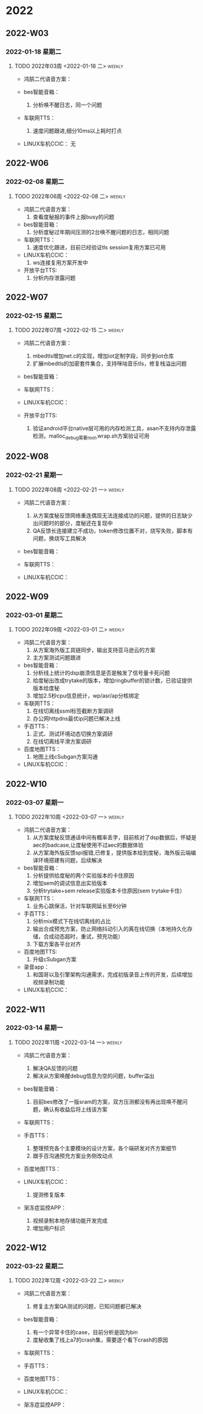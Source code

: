 

* 2022

** 2022-W03

*** 2022-01-18 星期二


**** TODO  2022年03周  <2022-01-18 二>                               :weekly:
   - 鸿鹄二代语音方案：
     
   - bes智能音箱：
     1. 分析唤不醒日志，同一个问题
   - 车联网TTS：
     1. 速度问题跟进,细分10ms以上耗时打点
   - LINUX车机CCIC：
     无

** 2022-W06

*** 2022-02-08 星期二


**** TODO  2022年06周  <2022-02-08 二>                               :weekly:
   - 鸿鹄二代语音方案：
     1. 查看度秘报的事件上报busy的问题
   - bes智能音箱：
     1. 分析度秘过年期间压测的2台唤不醒问题的日志，相同问题
   - 车联网TTS：
     1. 速度优化跟进，目前已经验证tls session复用方案已可用
   - LINUX车机CCIC：
     1. ws连接复用方案开发中
   - 开放平台TTS:
     1. 分析内存泄露问题

** 2022-W07

*** 2022-02-15 星期二


**** TODO  2022年07周  <2022-02-15 二>                               :weekly:
   - 鸿鹄二代语音方案：
     1. mbedtls增加net.c的实现，增加iot定制字段，同步到iot仓库
     2. 扩展mbedtls的加密套件集合，支持咪咕音乐tls，修复栈溢出问题
   - bes智能音箱：

   - 车联网TTS：

   - LINUX车机CCIC：

   - 开放平台TTS:
     1. 验证android平台native层可用的内存检测工具，asan不支持内存泄露检测，malloc_debug需要root,wrap.sh方案验证可用

** 2022-W08

*** 2022-02-21 星期一


**** TODO  2022年08周  <2022-02-21 一>                               :weekly:
   - 鸿鹄二代语音方案：
     1. 从方案度秘反馈网络重连偶现无法连接成功的问题，提供的日志缺少出问题时的部分，度秘还在复现中
     2. QA反馈长连接建立不成功，token修改位置不对，烧写失败，脚本有问题，换烧写工具解决
   - bes智能音箱：

   - 车联网TTS：

   - LINUX车机CCIC：

** 2022-W09

*** 2022-03-01 星期二


**** TODO  2022年09周  <2022-03-01 二>                               :weekly:
   - 鸿鹄二代语音方案：
     1. 从方案海外版工具链同步，输出支持亚马逊云的方案
     2. 主方案测试问题跟进
   - bes智能音箱：
     1. 分析线上统计的dsp崩溃信息是否是触发了信号量卡死问题
     2. 给度秘出改成trytake的版本，增加ringbuffer的锁计数，已验证提供版本给度秘
     3. 增加2.5秒cpu信息统计，wp/asr/ap分核绑定
   - 车联网TTS：
     1. 在线切离线ssml标签截断方案调研
     2. 办公网httpdns最优ip问题已解决上线
   - 手百TTS：
     1. 正式、测试环境动态切换方案调研
     2. 在线切离线平滑方案调研
   - 百度地图TTS：
     1. 地图上线cSubgan方案沟通
   - LINUX车机CCIC：

** 2022-W10

*** 2022-03-07 星期一


**** TODO  2022年10周  <2022-03-07 一>                               :weekly:
   - 鸿鹄二代语音方案：
     1. 从方案度秘反馈通话中间有概率丢字，目前核对了dsp数据后，怀疑是aec的badcase,让度秘使用不过aec的数据体验
     2. 从方案海外版反馈spi报错,已修复，提供版本给到度秘，海外版云端编译环境搭建有问题，后续解决
   - bes智能音箱：
     1. 分析提供给度秘的两个实验版本的卡住原因
     2. 增加sem的调试信息出实验版本
     3. 分析trytake+sem release实验版本卡住原因(sem trytake卡住）
   - 车联网TTS：
     1. 业务心跳保活，针对车联网延长至6分钟
   - 手百TTS：
     1. 分析mix模式下在线切离线的占比
     2. 输出合成预充方案，防止网络抖动引入的离在线切换（本地持久化存储，合成动态超时，重试，预充功能）
     3. 下载方案各平台对齐
   - 百度地图TTS:
     1. 升级cSubgan方案
   - 录音app：
     1. 和国哥以及引擎架构沟通需求，完成初版录音上传的开发，后续增加视频录制功能
   - LINUX车机CCIC：

** 2022-W11

*** 2022-03-14 星期一


**** TODO  2022年11周  <2022-03-14 一>                               :weekly:
   - 鸿鹄二代语音方案：
     1. 解决QA反馈的问题
     2. 解决从方案唤醒debug信息为空的问题，buffer溢出
   - bes智能音箱：
     1. 目前bes修改了一版sram的方案，双方压测都没有再出现唤不醒问题，确认有收益后将上线该方案
   - 车联网TTS：

   - 手百TTS：
     1. 整理预充各个主要模块的设计方案，各个端研发对齐方案细节
     2. 跟手百沟通预充方案业务侧改动点
   - 百度地图TTS：

   - LINUX车机CCIC：
     1. 提测修复版本
   - 渐冻症监控APP：
     1. 视频录制本地存储功能开发完成
     2. 增加用户标识

** 2022-W12

*** 2022-03-22 星期二


**** TODO  2022年12周  <2022-03-22 二>                               :weekly:
   - 鸿鹄二代语音方案：
     1. 修复主方案QA测试的问题，已知问题都已解决
   - bes智能音箱：
     1. 有一个异常卡住的case，目前分析是因为bin
     2. 度秘收集了线上a7的crash集，需要逐个看下crash的原因
   - 车联网TTS：

   - 手百TTS：

   - 百度地图TTS：

   - LINUX车机CCIC：

   - 渐冻症监控APP：


